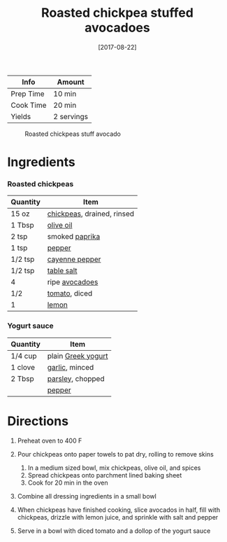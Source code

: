 #+TITLE: Roasted chickpea stuffed avocadoes

| Info      | Amount     |
|-----------+------------|
| Prep Time | 10 min     |
| Cook Time | 20 min     |
| Yields    | 2 servings |

#+CAPTION: Roasted chickpeas stuff avocado
[[../_assets/roasted-chickpeas-stuff-avocado.jpg]]
#+DATE: [2017-08-22]
#+LAST_MODIFIED:
#+FILETAGS: :recipe:vegetarian :avocado :dinner:

* Ingredients

*** Roasted chickpeas

| Quantity | Item                                                         |
|----------+--------------------------------------------------------------|
| 15 oz    | [[../_ingredients/chickpeas.md][chickpeas]], drained, rinsed |
| 1 Tbsp   | [[../_ingredients/olive-oil.md][olive oil]]                  |
| 2 tsp    | smoked [[../_ingredients/paprika.md][paprika]]               |
| 1 tsp    | [[../_ingredients/pepper.md][pepper]]                        |
| 1/2 tsp  | [[../_ingredients/cayenne-pepper.md][cayenne pepper]]        |
| 1/2 tsp  | [[../_ingredients/table-salt.md][table salt]]                |
| 4        | ripe [[../_ingredients/avocado.md][avocadoes]]               |
| 1/2      | [[../_ingredients/tomato.md][tomato]], diced                 |
| 1        | [[../_ingredients/lemon.md][lemon]]                          |

*** Yogurt sauce

| Quantity | Item                                                    |
|----------+---------------------------------------------------------|
| 1/4 cup  | plain [[../_ingredients/greek-yogurt.md][Greek yogurt]] |
| 1 clove  | [[../_ingredients/garlic.md][garlic]], minced           |
| 2 Tbsp   | [[../_ingredients/parsley.md][parsley]], chopped        |
|          | [[../_ingredients/pepper.md][pepper]]                   |

* Directions

1. Preheat oven to 400 F
2. Pour chickpeas onto paper towels to pat dry, rolling to remove skins

   1. In a medium sized bowl, mix chickpeas, olive oil, and spices
   2. Spread chickpeas onto parchment lined baking sheet
   3. Cook for 20 min in the oven

3. Combine all dressing ingredients in a small bowl
4. When chickpeas have finished cooking, slice avocados in half, fill with chickpeas, drizzle with lemon juice, and sprinkle with salt and pepper
5. Serve in a bowl with diced tomato and a dollop of the yogurt sauce
